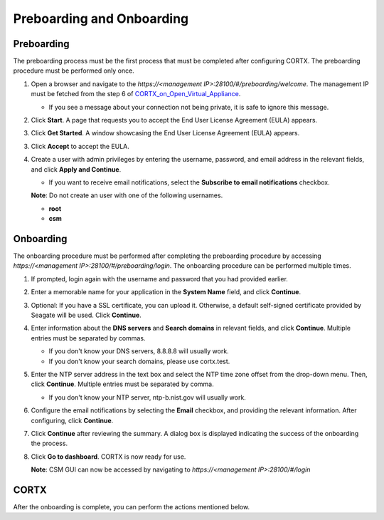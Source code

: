 ==========================
Preboarding and Onboarding
==========================

Preboarding
===========

The preboarding process must be the first process that must be completed after configuring CORTX. The preboarding procedure must be performed only once.

.. raw:: html

    <details>
   <summary><a>Click here to expand the preboarding procedure.</a></summary>


1. Open a browser and navigate to the *https://<management IP>:28100/#/preboarding/welcome*. The management IP must be fetched from the step 6 of `CORTX_on_Open_Virtual_Appliance <https://github.com/Seagate/cortx/blob/main/doc/CORTX_on_Open_Virtual_Appliance.rst>`_.

   - If you see a message about your connection not being private, it is safe to ignore this message.

2. Click **Start**. A page that requests you to accept the End User License Agreement (EULA) appears.

   .. image:: images/Start1.PNG

3. Click **Get Started**. A window showcasing the End User License Agreement (EULA) appears.

   .. image:: images/Get.PNG

3. Click **Accept** to accept the EULA.

   .. image:: images/EULA1.PNG

4. Create a user with admin privileges by entering the username, password, and email address in the relevant fields, and click **Apply and Continue**.

   - If you want to receive email notifications, select the **Subscribe to email notifications** checkbox.
   
   .. image:: images/Adminu.PNG

   **Note**: Do not create an user with one of the following usernames.

   - **root**

   - **csm**
  
.. raw:: html
   
   </details>
   
Onboarding
===========

The onboarding procedure must be performed after completing the preboarding procedure by accessing *https://<management IP>:28100/#/preboarding/login*. The onboarding procedure can be performed multiple times.
     
.. raw:: html

    <details>
   <summary><a>Click here to expand the onboarding procedure.</a></summary>

#. If prompted, login again with the username and password that you had provided earlier.

   .. image:: images/login.PNG

2. Enter a memorable name for your application in the **System Name** field, and click **Continue**.

   .. image:: images/Systemname.PNG

3. Optional: If you have a SSL certificate, you can upload it. Otherwise, a default self-signed certificate provided by Seagate will be used. Click **Continue**.

   .. image:: images/SSL.PNG

4. Enter information about the **DNS servers** and **Search domains** in relevant fields, and click **Continue**. 
   Multiple entries must be separated by commas.
   
   - If you don't know your DNS servers, 8.8.8.8 will usually work.
      
   - If you don't know your search domains, please use cortx.test.
  
   .. image:: images/DNS.PNG
   
   
5. Enter the NTP server address in the text box and select the NTP time zone offset from the drop-down menu. Then, click **Continue**.
   Multiple entries must be separated by comma.

   - If you don't know your NTP server, ntp-b.nist.gov will usually work.
   
   .. image:: images/NTP.PNG

6. Configure the email notifications by selecting the **Email** checkbox, and providing the relevant information. After configuring, click **Continue**.

   .. image:: images/Email.PNG

7. Click **Continue** after reviewing the summary. A dialog box is displayed indicating the success of the onboarding the process.

8. Click **Go to dashboard**. CORTX is now ready for use. 

   .. image:: images/DB.PNG
   
   **Note**: CSM GUI can now be accessed by navigating to *https://<management IP>:28100/#/login*

.. raw:: html
   
   </details>
   
CORTX
=====

After the onboarding is complete, you can perform the actions mentioned below.

